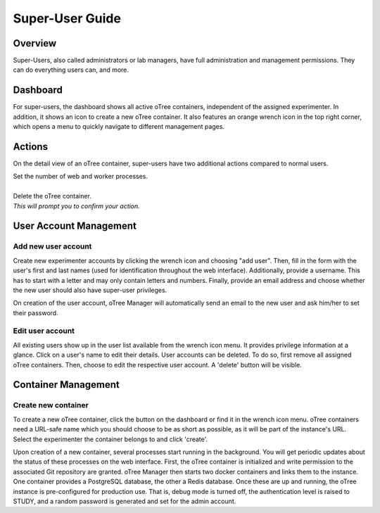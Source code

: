 Super-User Guide
================

Overview
^^^^^^^^
Super-Users, also called administrators or lab managers, have full administration and management permissions. They can do everything users can, and more.

Dashboard
^^^^^^^^^
.. image:: ../_static/super_dashboard.png

For super-users, the dashboard shows all active oTree containers, independent of the assigned experimenter. In addition, it shows an icon to create a new oTree container. It also features an orange wrench icon in the top right corner, which opens a menu to quickly navigate to different management pages.

Actions
^^^^^^^
On the detail view of an oTree container, super-users have two additional actions compared to normal users.

.. image:: ../_static/scale.png
    :align: left

| Set the number of web and worker processes.
| 

.. image:: ../_static/delete.png
    :align: left

| Delete the oTree container.  
| *This will prompt you to confirm your action.*


User Account Management
^^^^^^^^^^^^^^^^^^^^^^

Add new user account
--------------------
.. image:: ../_static/add_user.png

Create new experimenter accounts by clicking the wrench icon and choosing "add user". Then, fill in the form with the user's first and last names (used for identification throughout the web interface). Additionally, provide a username. This has to start with a letter and may only contain letters and numbers. Finally, provide an email address and choose whether the new user should also have super-user privileges. 

On creation of the user account, oTree Manager will automatically send an email to the new user and ask him/her to set their password. 

Edit user account
------------------
.. image:: ../_static/list_users.png

All existing users show up in the user list available from the wrench icon menu. It provides privilege information at a glance. Click on a user's name to edit their details.
User accounts can be deleted. To do so, first remove all assigned oTree containers. Then, choose to edit the respective user account. A 'delete' button will be visible.


Container Management
^^^^^^^^^^^^^^^^^^^^

Create new container
--------------------
.. image:: ../_static/add_container.png

To create a new oTree container, click the button on the dashboard or find it in the wrench icon menu. oTree containers need a URL-safe name which you should choose to be as short as possible, as it will be part of the instance's URL. Select the experimenter the container belongs to and click 'create'.

Upon creation of a new container, several processes start running in the background. You will get periodic updates about the status of these processes on the web interface. First, the oTree container is initialized and write permission to the associated Git repository are granted. oTree Manager then starts two docker containers and links them to the instance. One container provides a PostgreSQL database, the other a Redis database. Once these are up and running, the oTree instance is pre-configured for production use. That is, debug mode is turned off, the authentication level is raised to STUDY, and a random password is generated and set for the admin account.
